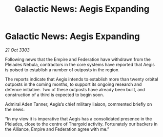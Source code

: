 :PROPERTIES:
:ID:       8e544935-e7e2-40db-8b04-4ddac203a164
:END:
#+title: Galactic News: Aegis Expanding
#+filetags: :Thargoid:Empire:3303:galnet:

* Galactic News: Aegis Expanding

/21 Oct 3303/

Following news that the Empire and Federation have withdrawn from the Pleiades Nebula, contractors in the core systems have reported that Aegis is poised to establish a number of outposts in the region. 

The reports indicate that Aegis intends to establish more than twenty orbital outposts in the coming months, to support its ongoing research and defence initiative. Two of these outposts have already been built, and construction of a third is expected to begin soon. 

Admiral Aden Tanner, Aegis’s chief military liaison, commented briefly on the news: 

“In my view it is imperative that Aegis has a consolidated presence in the Pleiades, close to the centre of Thargoid activity. Fortunately our backers in the Alliance, Empire and Federation agree with me.”
